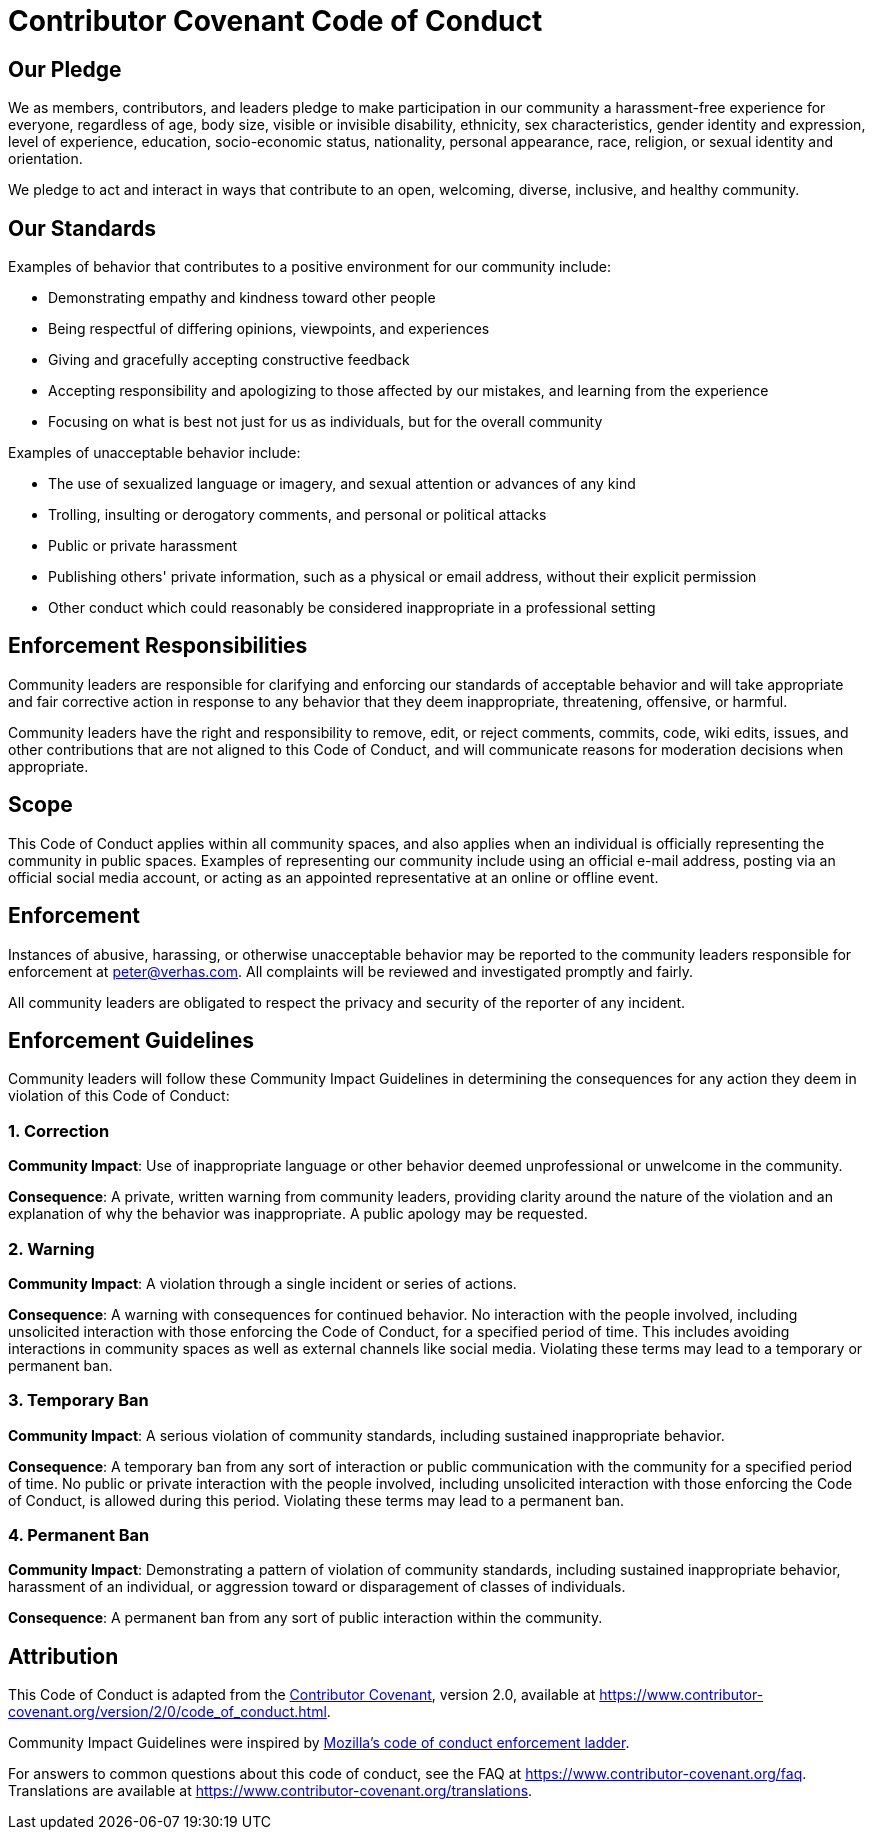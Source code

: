 = Contributor Covenant Code of Conduct

== Our Pledge

We as members, contributors, and leaders pledge to make participation in our
community a harassment-free experience for everyone, regardless of age, body
size, visible or invisible disability, ethnicity, sex characteristics, gender
identity and expression, level of experience, education, socio-economic status,
nationality, personal appearance, race, religion, or sexual identity
and orientation.

We pledge to act and interact in ways that contribute to an open, welcoming,
diverse, inclusive, and healthy community.

== Our Standards

Examples of behavior that contributes to a positive environment for our
community include:

* Demonstrating empathy and kindness toward other people
* Being respectful of differing opinions, viewpoints, and experiences
* Giving and gracefully accepting constructive feedback
* Accepting responsibility and apologizing to those affected by our mistakes,
 and learning from the experience
* Focusing on what is best not just for us as individuals, but for the
 overall community

Examples of unacceptable behavior include:

* The use of sexualized language or imagery, and sexual attention or
 advances of any kind
* Trolling, insulting or derogatory comments, and personal or political attacks
* Public or private harassment
* Publishing others' private information, such as a physical or email
 address, without their explicit permission
* Other conduct which could reasonably be considered inappropriate in a
 professional setting

== Enforcement Responsibilities

Community leaders are responsible for clarifying and enforcing our standards of
acceptable behavior and will take appropriate and fair corrective action in
response to any behavior that they deem inappropriate, threatening, offensive,
or harmful.

Community leaders have the right and responsibility to remove, edit, or reject
comments, commits, code, wiki edits, issues, and other contributions that are
not aligned to this Code of Conduct, and will communicate reasons for moderation
decisions when appropriate.

== Scope

This Code of Conduct applies within all community spaces, and also applies when
an individual is officially representing the community in public spaces.
Examples of representing our community include using an official e-mail address,
posting via an official social media account, or acting as an appointed
representative at an online or offline event.

== Enforcement

Instances of abusive, harassing, or otherwise unacceptable behavior may be
reported to the community leaders responsible for enforcement at
link:mailto:&#112;e&#116;&#x65;&#x72;&#x40;&#x76;&#101;&#x72;&#x68;a&#115;&#x2e;&#99;o&#109;[&#112;e&#116;&#x65;&#x72;&#x40;&#x76;&#101;&#x72;&#x68;a&#115;&#x2e;&#99;o&#109;].
All complaints will be reviewed and investigated promptly and fairly.

All community leaders are obligated to respect the privacy and security of the
reporter of any incident.

== Enforcement Guidelines

Community leaders will follow these Community Impact Guidelines in determining
the consequences for any action they deem in violation of this Code of Conduct:

=== 1. Correction

*Community Impact*: Use of inappropriate language or other behavior deemed
unprofessional or unwelcome in the community.

*Consequence*: A private, written warning from community leaders, providing
clarity around the nature of the violation and an explanation of why the
behavior was inappropriate. A public apology may be requested.

=== 2. Warning

*Community Impact*: A violation through a single incident or series
of actions.

*Consequence*: A warning with consequences for continued behavior. No
interaction with the people involved, including unsolicited interaction with
those enforcing the Code of Conduct, for a specified period of time. This
includes avoiding interactions in community spaces as well as external channels
like social media. Violating these terms may lead to a temporary or
permanent ban.

=== 3. Temporary Ban

*Community Impact*: A serious violation of community standards, including
sustained inappropriate behavior.

*Consequence*: A temporary ban from any sort of interaction or public
communication with the community for a specified period of time. No public or
private interaction with the people involved, including unsolicited interaction
with those enforcing the Code of Conduct, is allowed during this period.
Violating these terms may lead to a permanent ban.

=== 4. Permanent Ban

*Community Impact*: Demonstrating a pattern of violation of community
standards, including sustained inappropriate behavior, harassment of an
individual, or aggression toward or disparagement of classes of individuals.

*Consequence*: A permanent ban from any sort of public interaction within
the community.

== Attribution

This Code of Conduct is adapted from the https://www.contributor-covenant.org[Contributor Covenant],
version 2.0, available at
https://www.contributor-covenant.org/version/2/0/code_of_conduct.html.

Community Impact Guidelines were inspired by https://github.com/mozilla/diversity[Mozilla's code of conduct
enforcement ladder].

For answers to common questions about this code of conduct, see the FAQ at
https://www.contributor-covenant.org/faq. Translations are available at
https://www.contributor-covenant.org/translations.